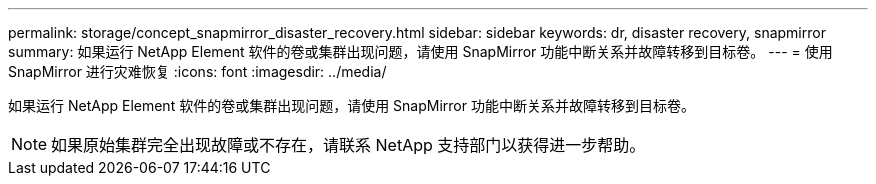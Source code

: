 ---
permalink: storage/concept_snapmirror_disaster_recovery.html 
sidebar: sidebar 
keywords: dr, disaster recovery, snapmirror 
summary: 如果运行 NetApp Element 软件的卷或集群出现问题，请使用 SnapMirror 功能中断关系并故障转移到目标卷。 
---
= 使用 SnapMirror 进行灾难恢复
:icons: font
:imagesdir: ../media/


[role="lead"]
如果运行 NetApp Element 软件的卷或集群出现问题，请使用 SnapMirror 功能中断关系并故障转移到目标卷。


NOTE: 如果原始集群完全出现故障或不存在，请联系 NetApp 支持部门以获得进一步帮助。
